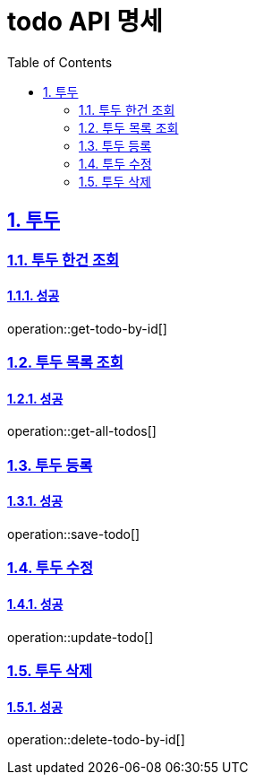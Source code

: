 = todo API 명세
:doctype: book
:icons: font
:source-highlighter: highlightjs // 코드들의 하이라이팅을 highlightjs를 사용
:toc: left // Table Of Contents(목차)를 문서의 좌측에 두기
:toclevels: 2 // 목차 레벨 설정
:sectlinks:
:sectnums: // 분류별 자동으로 숫자를 달아줌
:docinfo: shared-head

== 투두

=== 투두 한건 조회
==== 성공
operation::get-todo-by-id[]

=== 투두 목록 조회
==== 성공
operation::get-all-todos[]

=== 투두 등록
==== 성공
operation::save-todo[]

=== 투두 수정
==== 성공
operation::update-todo[]

=== 투두 삭제
==== 성공
operation::delete-todo-by-id[]